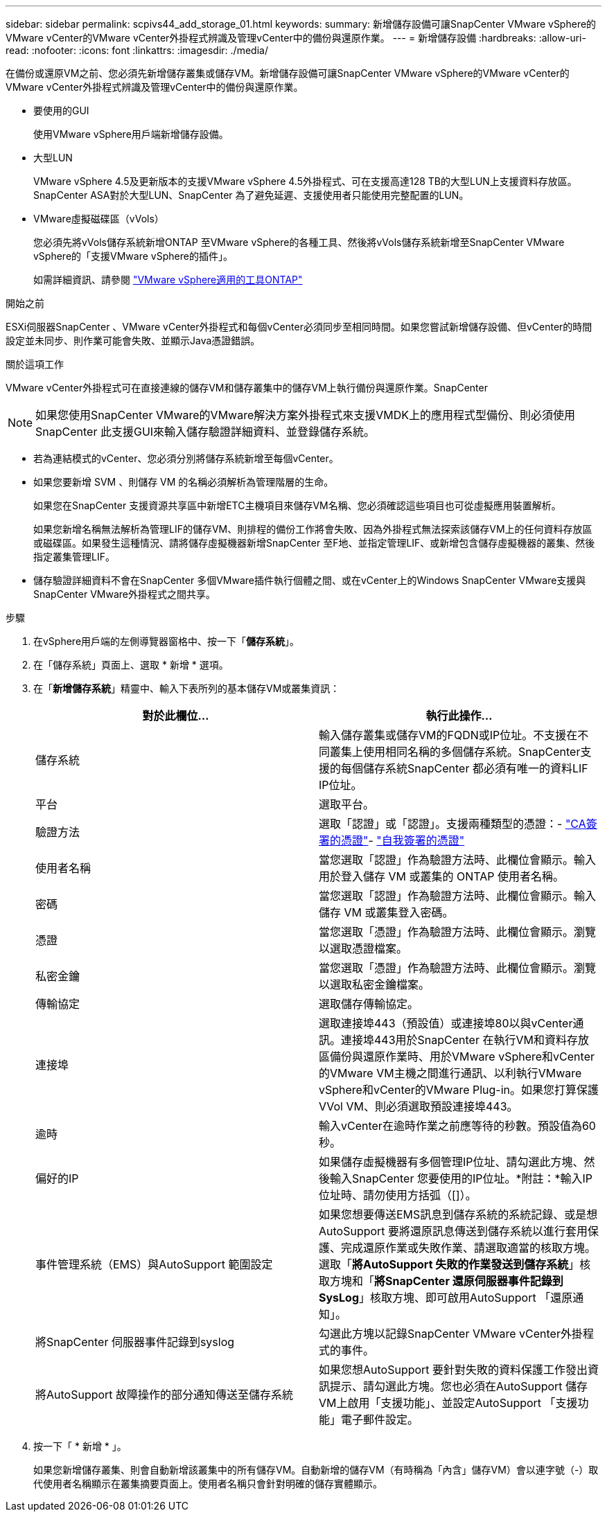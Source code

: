 ---
sidebar: sidebar 
permalink: scpivs44_add_storage_01.html 
keywords:  
summary: 新增儲存設備可讓SnapCenter VMware vSphere的VMware vCenter的VMware vCenter外掛程式辨識及管理vCenter中的備份與還原作業。 
---
= 新增儲存設備
:hardbreaks:
:allow-uri-read: 
:nofooter: 
:icons: font
:linkattrs: 
:imagesdir: ./media/


[role="lead"]
在備份或還原VM之前、您必須先新增儲存叢集或儲存VM。新增儲存設備可讓SnapCenter VMware vSphere的VMware vCenter的VMware vCenter外掛程式辨識及管理vCenter中的備份與還原作業。

* 要使用的GUI
+
使用VMware vSphere用戶端新增儲存設備。

* 大型LUN
+
VMware vSphere 4.5及更新版本的支援VMware vSphere 4.5外掛程式、可在支援高達128 TB的大型LUN上支援資料存放區。SnapCenter ASA對於大型LUN、SnapCenter 為了避免延遲、支援使用者只能使用完整配置的LUN。

* VMware虛擬磁碟區（vVols）
+
您必須先將vVols儲存系統新增ONTAP 至VMware vSphere的各種工具、然後將vVols儲存系統新增至SnapCenter VMware vSphere的「支援VMware vSphere的插件」。

+
如需詳細資訊、請參閱 https://docs.netapp.com/vapp-98/index.jsp["VMware vSphere適用的工具ONTAP"^]



.開始之前
ESXi伺服器SnapCenter 、VMware vCenter外掛程式和每個vCenter必須同步至相同時間。如果您嘗試新增儲存設備、但vCenter的時間設定並未同步、則作業可能會失敗、並顯示Java憑證錯誤。

.關於這項工作
VMware vCenter外掛程式可在直接連線的儲存VM和儲存叢集中的儲存VM上執行備份與還原作業。SnapCenter


NOTE: 如果您使用SnapCenter VMware的VMware解決方案外掛程式來支援VMDK上的應用程式型備份、則必須使用SnapCenter 此支援GUI來輸入儲存驗證詳細資料、並登錄儲存系統。

* 若為連結模式的vCenter、您必須分別將儲存系統新增至每個vCenter。
* 如果您要新增 SVM 、則儲存 VM 的名稱必須解析為管理階層的生命。
+
如果您在SnapCenter 支援資源共享區中新增ETC主機項目來儲存VM名稱、您必須確認這些項目也可從虛擬應用裝置解析。

+
如果您新增名稱無法解析為管理LIF的儲存VM、則排程的備份工作將會失敗、因為外掛程式無法探索該儲存VM上的任何資料存放區或磁碟區。如果發生這種情況、請將儲存虛擬機器新增SnapCenter 至F地、並指定管理LIF、或新增包含儲存虛擬機器的叢集、然後指定叢集管理LIF。

* 儲存驗證詳細資料不會在SnapCenter 多個VMware插件執行個體之間、或在vCenter上的Windows SnapCenter VMware支援與SnapCenter VMware外掛程式之間共享。


.步驟
. 在vSphere用戶端的左側導覽器窗格中、按一下「*儲存系統*」。
. 在「儲存系統」頁面上、選取 * 新增 * 選項。
. 在「*新增儲存系統*」精靈中、輸入下表所列的基本儲存VM或叢集資訊：
+
|===
| 對於此欄位… | 執行此操作… 


| 儲存系統 | 輸入儲存叢集或儲存VM的FQDN或IP位址。不支援在不同叢集上使用相同名稱的多個儲存系統。SnapCenter支援的每個儲存系統SnapCenter 都必須有唯一的資料LIF IP位址。 


| 平台 | 選取平台。 


| 驗證方法 | 選取「認證」或「認證」。支援兩種類型的憑證：- https://kb.netapp.com/Advice_and_Troubleshooting/Data_Protection_and_Security/SnapCenter/How_to_configure_a_CA_signed_certificate_for_storage_system_authentication_with_SCV["CA簽署的憑證"^]- https://kb.netapp.com/Advice_and_Troubleshooting/Data_Protection_and_Security/SnapCenter/How_to_configure_a_self-signed_certificate_for_storage_system_authentication_with_SCV["自我簽署的憑證"^] 


| 使用者名稱 | 當您選取「認證」作為驗證方法時、此欄位會顯示。輸入用於登入儲存 VM 或叢集的 ONTAP 使用者名稱。 


| 密碼 | 當您選取「認證」作為驗證方法時、此欄位會顯示。輸入儲存 VM 或叢集登入密碼。 


| 憑證 | 當您選取「憑證」作為驗證方法時、此欄位會顯示。瀏覽以選取憑證檔案。 


| 私密金鑰 | 當您選取「憑證」作為驗證方法時、此欄位會顯示。瀏覽以選取私密金鑰檔案。 


| 傳輸協定 | 選取儲存傳輸協定。 


| 連接埠 | 選取連接埠443（預設值）或連接埠80以與vCenter通訊。連接埠443用於SnapCenter 在執行VM和資料存放區備份與還原作業時、用於VMware vSphere和vCenter的VMware VM主機之間進行通訊、以利執行VMware vSphere和vCenter的VMware Plug-in。如果您打算保護VVol VM、則必須選取預設連接埠443。 


| 逾時 | 輸入vCenter在逾時作業之前應等待的秒數。預設值為60秒。 


| 偏好的IP | 如果儲存虛擬機器有多個管理IP位址、請勾選此方塊、然後輸入SnapCenter 您要使用的IP位址。*附註：*輸入IP位址時、請勿使用方括弧（[]）。 


| 事件管理系統（EMS）與AutoSupport 範圍設定 | 如果您想要傳送EMS訊息到儲存系統的系統記錄、或是想AutoSupport 要將還原訊息傳送到儲存系統以進行套用保護、完成還原作業或失敗作業、請選取適當的核取方塊。選取「*將AutoSupport 失敗的作業發送到儲存系統*」核取方塊和「*將SnapCenter 還原伺服器事件記錄到SysLog*」核取方塊、即可啟用AutoSupport 「還原通知」。 


| 將SnapCenter 伺服器事件記錄到syslog | 勾選此方塊以記錄SnapCenter VMware vCenter外掛程式的事件。 


| 將AutoSupport 故障操作的部分通知傳送至儲存系統 | 如果您想AutoSupport 要針對失敗的資料保護工作發出資訊提示、請勾選此方塊。您也必須在AutoSupport 儲存VM上啟用「支援功能」、並設定AutoSupport 「支援功能」電子郵件設定。 
|===
. 按一下「 * 新增 * 」。
+
如果您新增儲存叢集、則會自動新增該叢集中的所有儲存VM。自動新增的儲存VM（有時稱為「內含」儲存VM）會以連字號（-）取代使用者名稱顯示在叢集摘要頁面上。使用者名稱只會針對明確的儲存實體顯示。


